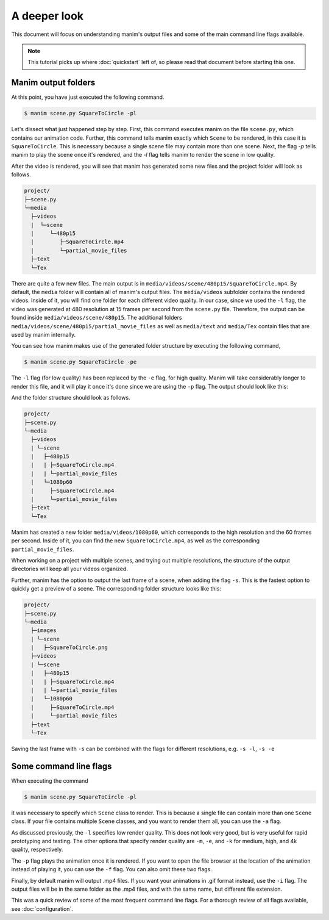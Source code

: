 A deeper look
=============

This document will focus on understanding manim's output files and some of the
main command line flags available.

.. note:: This tutorial picks up where :doc:`quickstart` left of, so please
          read that document before starting this one.

Manim output folders
********************

At this point, you have just executed the following command.

.. code-block:: bash

   $ manim scene.py SquareToCircle -pl

Let's dissect what just happened step by step.  First, this command executes
manim on the file ``scene.py``, which contains our animation code.  Further,
this command tells manim exactly which ``Scene`` to be rendered, in this case
it is ``SquareToCircle``.  This is necessary because a single scene file may
contain more than one scene.  Next, the flag `-p` tells manim to play the scene
once it's rendered, and the `-l` flag tells manim to render the scene in low
quality.

After the video is rendered, you will see that manim has generated some new
files and the project folder will look as follows.

.. code-block:: bash

   project/
   ├─scene.py
   └─media
     ├─videos
     |  └─scene
     |     └─480p15
     |        ├─SquareToCircle.mp4
     |        └─partial_movie_files
     ├─text
     └─Tex


There are quite a few new files.  The main output is in
``media/videos/scene/480p15/SquareToCircle.mp4``.  By default, the ``media``
folder will contain all of manim's output files.  The ``media/videos``
subfolder contains the rendered videos.  Inside of it, you will find one folder
for each different video quality.  In our case, since we used the ``-l`` flag,
the video was generated at 480 resolution at 15 frames per second from the
``scene.py`` file.  Therefore, the output can be found inside
``media/videos/scene/480p15``.  The additional folders
``media/videos/scene/480p15/partial_movie_files`` as well as ``media/text`` and
``media/Tex`` contain files that are used by manim internally.

You can see how manim makes use of the generated folder structure by executing
the following command,

.. code-block:: bash

   $ manim scene.py SquareToCircle -pe

The ``-l`` flag (for low quality) has been replaced by the ``-e`` flag, for
high quality.  Manim will take considerably longer to render this file, and it
will play it once it's done since we are using the ``-p`` flag.  The output
should look like this:

.. image:: ../_static/quickstart/high_quality.gif
    :align: center
    :alt: high quality scene output

And the folder structure should look as follows.

.. code-block:: bash

   project/
   ├─scene.py
   └─media
     ├─videos
     | └─scene
     |   ├─480p15
     |   | ├─SquareToCircle.mp4
     |   | └─partial_movie_files
     |   └─1080p60
     |     ├─SquareToCircle.mp4
     |     └─partial_movie_files
     ├─text
     └─Tex

Manim has created a new folder ``media/videos/1080p60``, which corresponds to
the high resolution and the 60 frames per second.  Inside of it, you can find
the new ``SquareToCircle.mp4``, as well as the corresponding
``partial_movie_files``.

When working on a project with multiple scenes, and trying out multiple
resolutions, the structure of the output directories will keep all your videos
organized.

Further, manim has the option to output the last frame of a scene, when adding
the flag ``-s``. This is the fastest option to quickly get a preview of a scene.
The corresponding folder structure looks like this:

.. code-block:: bash

   project/
   ├─scene.py
   └─media
     ├─images
     | └─scene
     |   ├─SquareToCircle.png
     ├─videos
     | └─scene
     |   ├─480p15
     |   | ├─SquareToCircle.mp4
     |   | └─partial_movie_files
     |   └─1080p60
     |     ├─SquareToCircle.mp4
     |     └─partial_movie_files
     ├─text
     └─Tex

Saving the last frame with ``-s`` can be combined with the flags for different
resolutions, e.g. ``-s -l``, ``-s -e``




Some command line flags
***********************

When executing the command

.. code-block:: bash

   $ manim scene.py SquareToCircle -pl

it was necessary to specify which ``Scene`` class to render.  This is because a
single file can contain more than one ``Scene`` class.  If your file contains
multiple ``Scene`` classes, and you want to render them all, you can use the
``-a`` flag.

As discussed previously, the ``-l`` specifies low render quality.  This does
not look very good, but is very useful for rapid prototyping and testing.  The
other options that specify render quality are ``-m``, ``-e``, and ``-k`` for
medium, high, and 4k quality, respectively.

The ``-p`` flag plays the animation once it is rendered.  If you want to open
the file browser at the location of the animation instead of playing it, you
can use the ``-f`` flag.  You can also omit these two flags.

Finally, by default manim will output .mp4 files.  If you want your animations
in .gif format instead, use the ``-i`` flag.  The output files will be in the
same folder as the .mp4 files, and with the same name, but different file
extension.

This was a quick review of some of the most frequent command line flags.  For a
thorough review of all flags available, see :doc:`configuration`.
